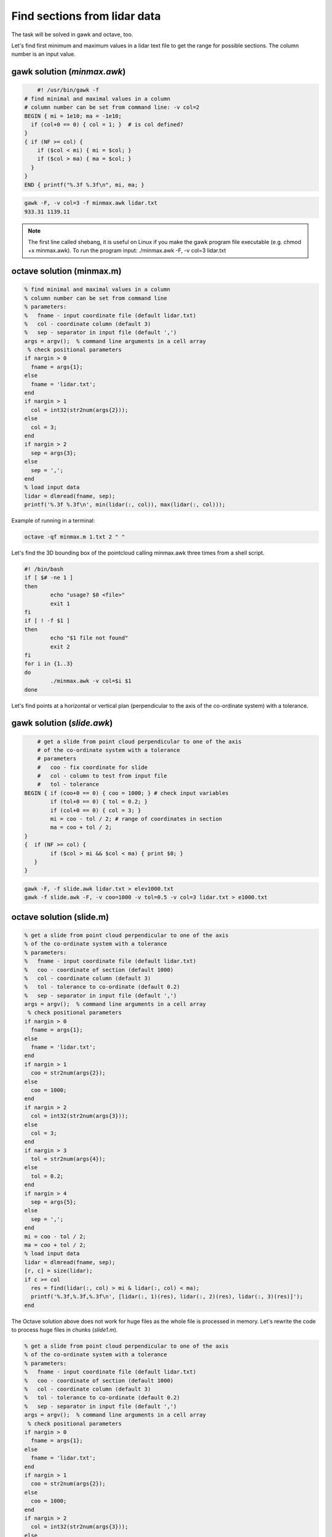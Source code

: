 Find sections from lidar data
=============================

The task will be solved in gawk and octave, too.

Let's find first minimum and maximum values in a lidar text file to 
get the range for possible sections.
The column number is an input value.

gawk solution (*minmax.awk*)
----------------------------

.. code:: gawk

	#! /usr/bin/gawk -f
    # find minimal and maximal values in a column
    # column number can be set from command line: -v col=2
    BEGIN { mi = 1e10; ma = -1e10;
      if (col+0 == 0) { col = 1; }  # is col defined?
    }
    { if (NF >= col) {
        if ($col < mi) { mi = $col; }
        if ($col > ma) { ma = $col; }
      }
    } 
    END { printf("%.3f %.3f\n", mi, ma; }

.. code:: bash

	gawk -F, -v col=3 -f minmax.awk lidar.txt
	933.31 1139.11

.. note::

	The first line called shebang, it is useful on Linux if you make the
	gawk program file executable (e.g. chmod +x minmax.awk).
	To run the program input: ./minmax.awk -F, -v col=3 lidar.txt

octave solution (minmax.m)
--------------------------

.. code:: octave

	% find minimal and maximal values in a column
	% column number can be set from command line
	% parameters:
	%   fname - input coordinate file (default lidar.txt)
	%   col - coordinate column (default 3)
	%   sep - separator in input file (default ',')
	args = argv();  % command line arguments in a cell array
	 % check positional parameters
	if nargin > 0
	  fname = args{1};
	else
	  fname = 'lidar.txt';
	end
	if nargin > 1
	  col = int32(str2num(args{2}));
	else
	  col = 3;
	end
	if nargin > 2
	  sep = args{3};
	else
	  sep = ',';
	end
	% load input data
	lidar = dlmread(fname, sep);
	printf('%.3f %.3f\n', min(lidar(:, col)), max(lidar(:, col)));

Example of running in a terminal:

.. code:: bash

	octave -qf minmax.m 1.txt 2 " "

Let's find the 3D bounding box of the pointcloud calling minmax.awk three times
from a shell script.

.. code:: bash

	#! /bin/bash
	if [ $# -ne 1 ]
	then
		echo "usage? $0 <file>"
		exit 1
	fi
	if [ ! -f $1 ]
	then
		echo "$1 file not found"
		exit 2
	fi
	for i in {1..3}
	do
		./minmax.awk -v col=$i $1
	done


Let's find points at a horizontal or vertical plan (perpendicular to the axis
of the co-ordinate system) with a tolerance.

gawk solution (*slide.awk*)
---------------------------

.. code::

	# get a slide from point cloud perpendicular to one of the axis
	# of the co-ordinate system with a tolerance
	# parameters
	#   coo - fix coordinate for slide
	#   col - column to test from input file
	#   tol - tolerance
    BEGIN { if (coo+0 == 0) { coo = 1000; } # check input variables
            if (tol+0 == 0) { tol = 0.2; }
            if (col+0 == 0) { col = 3; }
            mi = coo - tol / 2; # range of coordinates in section
            ma = coo + tol / 2;
    }
    {  if (NF >= col) {
            if ($col > mi && $col < ma) { print $0; }
       }
    }
 
.. code::

    gawk -F, -f slide.awk lidar.txt > elev1000.txt
    gawk -f slide.awk -F, -v coo=1000 -v tol=0.5 -v col=3 lidar.txt > e1000.txt

octave solution (slide.m)
-------------------------

.. code:: octave

	% get a slide from point cloud perpendicular to one of the axis
	% of the co-ordinate system with a tolerance
	% parameters:
	%   fname - input coordinate file (default lidar.txt)
	%   coo - coordinate of section (default 1000)
	%   col - coordinate column (default 3)
	%   tol - tolerance to co-ordinate (default 0.2)
	%   sep - separator in input file (default ',')
	args = argv();  % command line arguments in a cell array
	 % check positional parameters
	if nargin > 0
	  fname = args{1};
	else
	  fname = 'lidar.txt';
	end
	if nargin > 1
	  coo = str2num(args{2});
	else
	  coo = 1000;
	end
	if nargin > 2
	  col = int32(str2num(args{3}));
	else
	  col = 3;
	end
	if nargin > 3
	  tol = str2num(args{4});
	else
	  tol = 0.2;
	end
	if nargin > 4
	  sep = args{5};
	else
	  sep = ',';
	end
	mi = coo - tol / 2;
	ma = coo + tol / 2;
	% load input data
	lidar = dlmread(fname, sep);
	[r, c] = size(lidar);
	if c >= col
	  res = find(lidar(:, col) > mi & lidar(:, col) < ma);
	  printf('%.3f,%.3f,%.3f\n', [lidar(:, 1)(res), lidar(:, 2)(res), lidar(:, 3)(res)]');
	end

The Octave solution above does not work for huge files as the whole file is
processed in memory. Let's rewrite the code to process huge files in
chunks (*slide1.m*).

.. code:: octave

	% get a slide from point cloud perpendicular to one of the axis
	% of the co-ordinate system with a tolerance
	% parameters:
	%   fname - input coordinate file (default lidar.txt)
	%   coo - coordinate of section (default 1000)
	%   col - coordinate column (default 3)
	%   tol - tolerance to co-ordinate (default 0.2)
	%   sep - separator in input file (default ',')
	args = argv();  % command line arguments in a cell array
	 % check positional parameters
	if nargin > 0
	  fname = args{1};
	else
	  fname = 'lidar.txt';
	end
	if nargin > 1
	  coo = str2num(args{2});
	else
	  coo = 1000;
	end
	if nargin > 2
	  col = int32(str2num(args{3}));
	else
	  col = 3;
	end
	if nargin > 3
	  tol = str2num(args{4});
	else
	  tol = 0.2;
	end
	if nargin > 4
	  sep = args{4};
	else
	  sep = ',';
	end
	mi = coo - tol / 2;
	ma = coo + tol / 2;
	% load data in chunks
	f = fopen(fname);
	form = ['%f' sep '%f' sep '%f'];
	chunk = 65000;
	while (1)
		lidar = fscanf(f, form, [3, chunk])';
		[r, c] = size(lidar);
		if r < 2 || c < 2
			break;
		end
		if c >= col
		    i = find(lidar(:, col) > mi & lidar(:, col) < ma);
			printf('%.3f,%.3f,%.3f\n', lidar(i, 1:3)');
		end
	end

General solution for sections (section.m)
-----------------------------------------

An other general solution for sections on point cloud was made by Timea Varga 
(MSc student). It is able to filter points near to a horizontal, vertical or
general section.

.. code::


	% Section of a point cloud
	% (c)Varga Timea, Siki Zoltan 2017
	% 
	% commandline parameters:
	%   txt_point_cloud - path to the point cloud file
	%   section_type - 1/2/3 horizontal/vertical/general section
	%   for horizontal section:
	%     elevation - section elevation
	%     tolerance - tolerace for section
	%     output_file - name of output file
	%   for vertical section:
	%     x1 y1 - first point on section
	%     x2 y2 - second point onsection
	%     tolerance - tolerace for section
	%     output_file - name of output file
	%   for general section:
	%     x1 y1 z1 - first point on section plane
	%     x2 y2 z2 - second point on section plane
	%     x3 y3 z3 - third point on section plane
	%     tolerance - tolerace for section
	%     output_file - name of output file
	version = 1.0;

	function [xh, yh, zh] = h_sec(x, y, z, height, tol)
	%  creating horizontal section
	  res = find(z >= height-tol & z <= height+tol);
	  xh = x(res);
	  yh = y(res);
	  zh = z(res);
	end

	args = argv();
	n = rows(args);
	i = 1
	if n > 0
	  while i <= rows(args) && args{i}(1) == '-'
		i += 1
		n -= 1
	  end
	end
	if n > 0
	  fname = args{i};
	else
	  fname = '03_10.txt';
	end
	ptCloud = load(fname);
	x = ptCloud (:,1);
	y = ptCloud (:,2);
	z = ptCloud (:,3);

	% section type selection
	if n > 1
	  section = str2num(args{i+1});
	else
	  section = input('Horizontal section - 1, Vertical section - 2, General section - 3: ');
	end
	if section == 1
	  % horizontal section
	  if n > 2
		height = str2num(args{i+2});
	  else 
		height = input(sprintf('Section height[m] (%.3f-%.3f):', min(z), max(z))); % elevation for section
	  end
	  if isempty(height)
		height = mean(z); % default elevation
	  end
	  if n > 3
		tol = str2num(args{i+3});
	  else    
		tol = input('Tolerance[m]:');
	  end
	  if isempty(tol)
		tol = 0.05; % default tolerance 5 cm
	  end
	%  creating horizontal section
	  [xh, yh, zh] = h_sec(x, y, z, height, tol);
	  if n > 4
		% output section data
		fp = fopen(args{i+4}, 'w');
		fprintf(fp, '%.3f %.3f %.3f\n', [xh, yh, zh]');
		fclose(fp);
	  else
		% show section
		figure(2); clf;
		plot (xh,yh, 'rx')
		axis equal
		title('Horizontal section')  
	  end
	% vertical section
	elseif section == 2
	  if n > 5
		p1x = str2num(args{i+2});
		p1y = str2num(args{i+3});
		p2x = str2num(args{i+4});
		p2y = str2num(args{i+5});
	  else
		% horizontal section for graphical input
		[xh, yh, zh] = h_sec(x, y, z, mean(z), 0.05);
		% select section points on horizontal section
		figure(2)
		plot (xh,yh, 'rx')
		axis equal
		title('Select the first point')
		[p1x,p1y] = ginput(1); % first point of section

		figure (2)
		title('Select the second point')
		[p2x,p2y] = ginput(1); % second point of section
	  end
	  if n > 6
		tol = str2num(args{i+6});
	  else    
		tol = input('Tolerance[m]:');
	  end
	  if isempty(tol)
		tol = 0.05; % default tolerace 5cm
	  end
	   
	  p1 = [p1x p1y];
	  p2 = [p2x p2y];

	  normal = [p2y - p1y; p1x - p2x]; % normal vector
	  normal = normal ./ norm(normal, 2); % normalization
	  a = normal(1); 
	  b = normal(2);
	  d = -p1 * normal; % coeff

	  dist = find(abs((a*x+b*y+d)) <= tol); % distance from vertical plane

	  xv = x(dist);
	  yv = y(dist);
	  zv = z(dist);

	  if n > 7
		% output section data
		fp = fopen(args{i+7}, 'w');
		fprintf(fp, '%.3f %.3f %.3f\n', [xv, yv, zv]');
		fclose(fp);
	  else
		% display section
		figure(3);clf;
		axis equal;
		plot3(xv,yv,zv,'rx')
		title('Vertical section')
	  end

	% general section
	elseif section == 3
	args
	  if n > 10
		p1x = str2num(args{i+2});
		p1y = str2num(args{i+3});
		p1z = str2num(args{i+4});
		p2x = str2num(args{i+5});
		p2y = str2num(args{i+6});
		p2z = str2num(args{i+7});
		p3x = str2num(args{i+8});
		p3y = str2num(args{i+9});
		p3z = str2num(args{i+10});
	  else
		% horizontal section for imput
		[xh, yh, zh] = h_sec(x, y, z, mean(z), 0.05);
		
		% selecting points on horizontal section
		figure(2)
		plot (xh,yh, 'rx')
		axis equal
		title('Select the first point')
		[p1x,p1y] = ginput(1);
		p1z = input(sprintf('Height of point[m] (%.3f-%.3f):', min(z), max(z)));

		figure (2)
		title('Select the second point')
		[p2x,p2y] = ginput(1);
		p2z = input(sprintf('Height of point[m] (%.3f-%.3f):', min(z), max(z)));
		
		figure (2)
		title('Select the third point')
		[p3x,p3y] = ginput(1);
		p3z = input(sprintf('Height of point[m] (%.3f-%.3f):', min(z), max(z)));
	  end    
	  if n > 11
		tol = str2num(args{i+11});
	  else    
		tol = input('Tolerance[m]:');
	  end
	  if isempty(tol)
		tol = 0.05; % default tolerace 5cm
	  end
	  p1 = [p1x p1y p1z];
	  p2 = [p2x p2y p2z];
	  p3 = [p3x p3y p3z];
	  normal = cross(p1 - p2, p1 - p3); % normalvektor
	  normal = normal ./ norm(normal, 2); % normalizalas
	  a = normal(1); 
	  b = normal(2);
	  c = normal(3);
	  d = -p1 * normal'; % coeff
		
	  dist = find(abs((a*x+b*y+c*z+d)) <= tol); % distance from plane
		
	  xg = x(dist);
	  yg = y(dist);
	  zg = z(dist);
	  
	  if n > 12
		% output section data
		fp = fopen(args{i+12}, 'w');
		fprintf(fp, '%.3f %.3f %.3f\n', [xg, yg, zg]');
		fclose(fp);
	  else  
		% display result
		figure(4);clf;
		axis equal;
		plot3(xg,yg,zg,'rx')
		title('General section')   
	  end
	end

